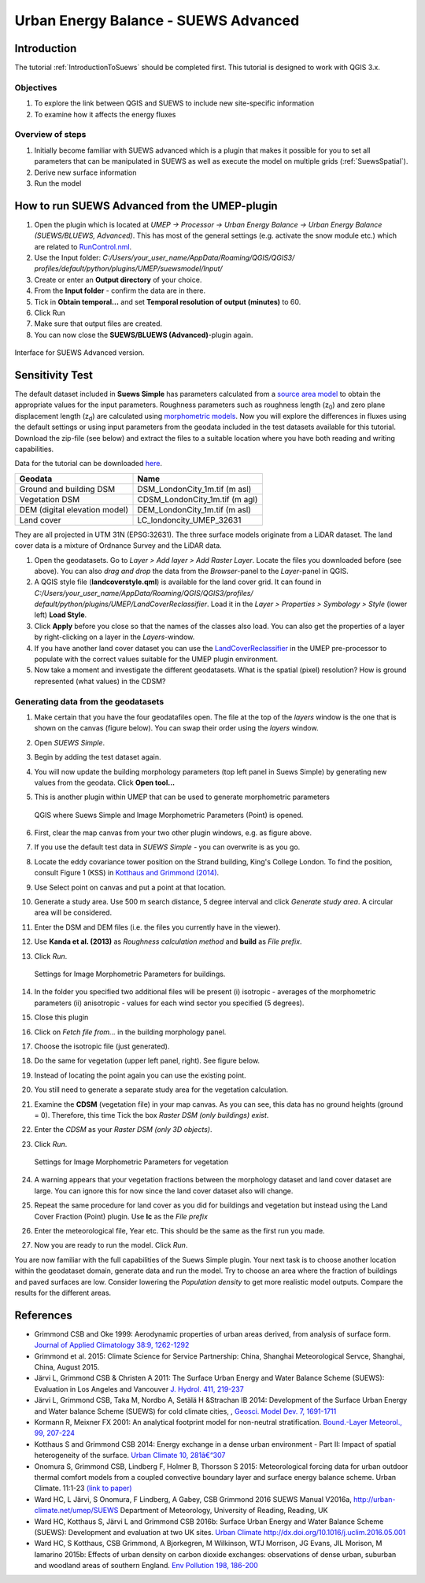 .. _SUEWSAdvanced:

Urban Energy Balance - SUEWS Advanced
=====================================

Introduction
------------

The tutorial :ref:`IntroductionToSuews` should be completed first. This tutorial is designed to work with QGIS 3.x.

Objectives
~~~~~~~~~~

#. To explore the link between QGIS and SUEWS to include new
   site-specific information
#. To examine how it affects the energy fluxes

Overview of steps
~~~~~~~~~~~~~~~~~

#. Initially become familiar with SUEWS advanced which is a
   plugin that makes it possible for you to set all parameters that can
   be manipulated in SUEWS as well as execute the model on multiple grids (:ref:`SuewsSpatial`).
#. Derive new surface information
#. Run the model

How to run SUEWS Advanced from the UMEP-plugin
----------------------------------------------

#. Open the plugin which is located at *UMEP -> Processor -> Urban Energy
   Balance -> Urban Energy Balance (SUEWS/BLUEWS, Advanced)*. This has
   most of the general settings (e.g. activate the snow module etc.)
   which are related to
   `RunControl.nml <http://suews-docs.readthedocs.io/en/latest/input_files/RunControl/RunControl.html>`__.
#. Use the Input folder: *C:/Users/your_user_name/AppData/Roaming/QGIS/QGIS3/ profiles/default/python/plugins/UMEP/suewsmodel/Input/*

#. Create or enter an **Output directory** of your choice.
#. From the **Input folder** - confirm the data are in there.
#. Tick in **Obtain temporal...** and set **Temporal resolution of output (minutes)** to 60.
#. Click Run
#. Make sure that output files are created.
#. You can now close the **SUEWS/BLUEWS (Advanced)**-plugin again.

.. figure:: /images/SUEWSAdvanced_SuewsAdvanced.png
   :width: 75%
   :align: center
   :alt:  None

   Interface for SUEWS Advanced version.

   
Sensitivity Test
----------------

The default dataset included in **Suews Simple** has parameters
calculated from a `source area
model <http://umep-docs.readthedocs.io/en/latest/pre-processor/Urban%20Morphology%20Source%20Area%20(Point).html>`__
to obtain the appropriate values for the input parameters. Roughness
parameters such as roughness length (z\ :sub:`0`) and zero plane
displacement length (z\ :sub:`d`) are calculated using `morphometric 
models <http://umep-docs.readthedocs.io/en/latest/pre-processor/Urban%20Morphology%20Morphometric%20Calculator%20(Point).html>`__.
Now you will explore the differences in fluxes using the default
settings or using input parameters from the geodata included in the test
datasets available for this tutorial. Download the zip-file (see below)
and extract the files to a suitable location where you have both reading
and writing capabilities.

Data for the tutorial can be downloaded
`here <https://github.com/Urban-Meteorology-Reading/Urban-Meteorology-Reading.github.io/tree/master/other%20files/DataSmallAreaLondon.zip>`__.

.. list-table::

   * - **Geodata**
     - **Name**
   * - Ground and building DSM 
     - DSM_LondonCity_1m.tif (m asl)
   * - Vegetation DSM 
     - CDSM_LondonCity_1m.tif (m agl)
   * - DEM (digital elevation model) 
     - DEM_LondonCity_1m.tif (m asl)
   * - Land cover 
     - LC_londoncity_UMEP_32631
 

They are all projected in UTM 31N (EPSG:32631). The three surface models
originate from a LiDAR dataset. The land cover data is a mixture of
Ordnance Survey and the LiDAR data.

#. Open the geodatasets. Go to *Layer > Add layer > Add Raster Layer*.
   Locate the files you downloaded before (see above). You can also *drag and drop* the data from the *Browser*-panel to the *Layer*-panel in QGIS.
#. A QGIS style file (**landcoverstyle.qml**) is available for the land cover grid. It can
   found in *C:/Users/your_user_name/AppData/Roaming/QGIS/QGIS3/profiles/*
   *default/python/plugins/UMEP/LandCoverReclassifier*. Load it in the *Layer > Properties > Symbology
   > Style* (lower left) **Load Style**.
#. Click **Apply** before you close so that the names of the classes also
   load. You can also get the properties of a layer by right-clicking on a
   layer in the *Layers*-window.
#. If you have another land cover dataset you can use the
   `LandCoverReclassifier <http://umep-docs.readthedocs.io/en/latest/pre-processor/Urban%20Land%20Cover%20Land%20Cover%20Reclassifier.html>`__
   in the UMEP pre-processor to populate with the correct values
   suitable for the UMEP plugin environment.
#. Now take a moment and investigate the different geodatasets. What is
   the spatial (pixel) resolution? How is ground represented (what values) in the
   CDSM?

Generating data from the geodatasets
~~~~~~~~~~~~~~~~~~~~~~~~~~~~~~~~~~~~

#. Make certain that you have the four geodatafiles open. The file at the top
   of the *layers* window is the one that is shown on the
   canvas (figure below). You can swap their order using the *layers* window.
#. Open *SUEWS Simple*.
#. Begin by adding the test dataset again.
#. You will now update the building morphology parameters (top left panel in Suews
   Simple) by generating new values from the geodata. Click **Open tool...**
#. This is another plugin within UMEP that can be used to generate
   morphometric parameters

   .. figure:: /images/SUEWSAdvanced_QGIS_SuewsSimple.png
      :width: 100%
      :align: center
      :alt:  None

      QGIS where Suews Simple and Image Morphometric Parameters (Point) is opened.

#. First, clear the map canvas from your two other plugin windows, e.g.
   as figure above.
#. If you use the default test data in *SUEWS Simple* - you can overwrite
   is as you go.
#. Locate the eddy covariance tower position on the Strand building,
   King's College London. To find the position, consult Figure 1 (KSS)
   in `Kotthaus and Grimmond
   (2014) <http://www.sciencedirect.com/science/article/pii/S2212095513000503>`__.
#. Use Select point on canvas and put a point at that location.
#. Generate a study area. Use 500 m search distance, 5 degree interval
   and click *Generate study area*. A circular area will be considered.
#. Enter the DSM and DEM files (i.e.
   the files you currently have in the viewer).
#. Use **Kanda et al. (2013)** as *Roughness calculation method* and **build** as *File prefix*.
#. Click *Run*.

   .. figure:: /images/SUEWSAdvanced_SUEWS_MorphometricParametersBuild.jpg
      :width: 75%
      :align: center
      :alt:  None

      Settings for Image Morphometric Parameters for buildings.
	  
#. In the folder you specified two additional files will be present (i)
   isotropic - averages of the morphometric parameters (ii) anisotropic
   - values for each wind sector you specified (5 degrees).
#. Close this plugin
#. Click on *Fetch file from...* in the building morphology panel.
#. Choose the isotropic file (just generated).
#. Do the same for vegetation (upper left panel, right). See figure below.
#. Instead of locating the point again you can use the existing point.
#. You still need to generate a separate study area for the vegetation
   calculation.
#. Examine the **CDSM** (vegetation file) in your map canvas. As you can
   see, this data has no ground heights (ground = 0). Therefore, this
   time Tick the box *Raster DSM (only buildings) exist*.
#. Enter the *CDSM* as your *Raster DSM (only 3D objects)*.
#. Click *Run*.

   .. figure:: /images/SUEWSAdvanced_SUEWS_MorphometricParametersVeg.jpg
      :width: 75%
      :align: center
      :alt:  None

      Settings for Image Morphometric Parameters for vegetation

#. A warning appears that your vegetation fractions between the
   morphology dataset and land cover dataset are large. You can ignore
   this for now since the land cover dataset also will change.
#. Repeat the same procedure for land cover as you did for buildings and vegetation but instead using the Land Cover
   Fraction (Point) plugin. Use **lc** as the *File prefix*
#. Enter the meteorological file, Year etc. This should be the same as the first run you made.
#. Now you are ready to run the model. Click *Run*.


You are now familiar with the full capabilities of the Suews Simple plugin. Your next task is to
choose another location within the geodataset domain, generate data and
run the model. Try to choose an area where the fraction of buildings and
paved surfaces are low. Consider lowering the *Population density* to get
more realistic model outputs. Compare the results for the different areas.

References
----------

-  Grimmond CSB and Oke 1999: Aerodynamic properties of urban areas
   derived, from analysis of surface form. `Journal of Applied
   Climatology 38:9,
   1262-1292 <http://journals.ametsoc.org/doi/abs/10.1175/1520-0450(1999)038%3C1262%3AAPOUAD%3E2.0.CO%3B2>`__
-  Grimmond et al. 2015: Climate Science for Service Partnership: China,
   Shanghai Meteorological Servce, Shanghai, China, August 2015.
-  Järvi L, Grimmond CSB & Christen A 2011: The Surface Urban Energy and
   Water Balance Scheme (SUEWS): Evaluation in Los Angeles and Vancouver
   `J. Hydrol. 411,
   219-237 <http://www.sciencedirect.com/science/article/pii/S0022169411006937>`__
-  Järvi L, Grimmond CSB, Taka M, Nordbo A, Setälä H &Strachan IB 2014:
   Development of the Surface Urban Energy and Water balance Scheme
   (SUEWS) for cold climate cities, , `Geosci. Model Dev. 7,
   1691-1711 <http://www.geosci-model-dev.net/7/1691/2014/>`__
-  Kormann R, Meixner FX 2001: An analytical footprint model for
   non-neutral stratification. `Bound.-Layer Meteorol., 99,
   207-224 <http://www.sciencedirect.com/science/article/pii/S2212095513000497#b0145>`__
-  Kotthaus S and Grimmond CSB 2014: Energy exchange in a dense urban
   environment - Part II: Impact of spatial heterogeneity of the
   surface. `Urban Climate 10,
   281â€“307 <http://www.sciencedirect.com/science/article/pii/S2212095513000497>`__
-  Onomura S, Grimmond CSB, Lindberg F, Holmer B, Thorsson S 2015:
   Meteorological forcing data for urban outdoor thermal comfort models
   from a coupled convective boundary layer and surface energy balance
   scheme. Urban Climate. 11:1-23 `(link to
   paper) <http://www.sciencedirect.com/science/article/pii/S2212095514000856>`__
-  Ward HC, L Järvi, S Onomura, F Lindberg, A Gabey, CSB Grimmond 2016
   SUEWS Manual V2016a, http://urban-climate.net/umep/SUEWS Department
   of Meteorology, University of Reading, Reading, UK
-  Ward HC, Kotthaus S, Järvi L and Grimmond CSB 2016b: Surface Urban
   Energy and Water Balance Scheme (SUEWS): Development and evaluation
   at two UK sites. `Urban Climate
   http://dx.doi.org/10.1016/j.uclim.2016.05.001 <http://www.sciencedirect.com/science/article/pii/S2212095516300256>`__
-  Ward HC, S Kotthaus, CSB Grimmond, A Bjorkegren, M Wilkinson, WTJ
   Morrison, JG Evans, JIL Morison, M Iamarino 2015b: Effects of urban
   density on carbon dioxide exchanges: observations of dense urban,
   suburban and woodland areas of southern England. `Env Pollution 198,
   186-200 <http://dx.doi.org/10.1016/j.envpol.2014.12.031>`__


